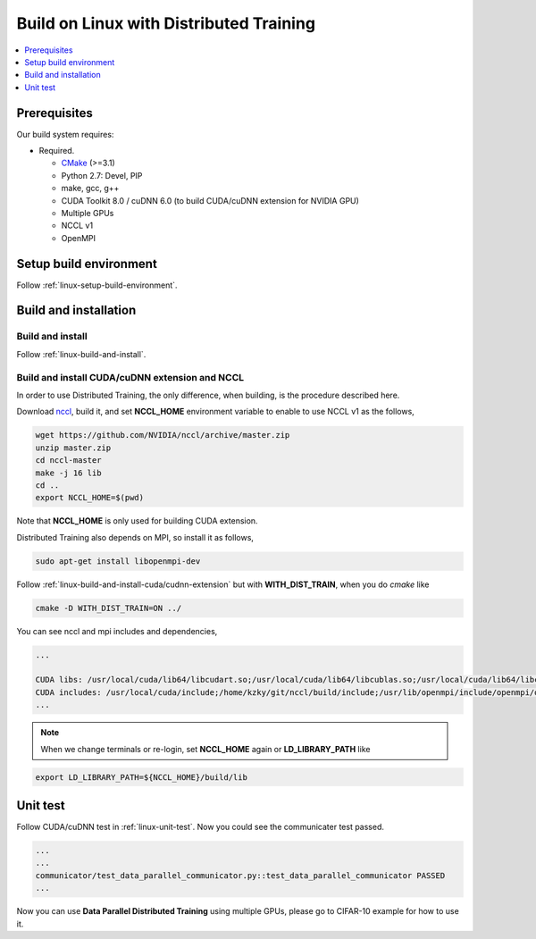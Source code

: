 Build on Linux with Distributed Training 
----------------------------------------

.. contents::
   :local:
   :depth: 1

Prerequisites
^^^^^^^^^^^^^

Our build system requires:

* Required.

  * `CMake <https://cmake.org/>`_ (>=3.1)
  * Python 2.7: Devel, PIP
  * make, gcc, g++
  * CUDA Toolkit 8.0 / cuDNN 6.0 (to build CUDA/cuDNN extension for NVIDIA GPU)
  * Multiple GPUs
  * NCCL v1
  * OpenMPI

Setup build environment
^^^^^^^^^^^^^^^^^^^^^^^

Follow :ref:`linux-setup-build-environment`.

Build and installation
^^^^^^^^^^^^^^^^^^^^^^

Build and install
"""""""""""""""""

Follow :ref:`linux-build-and-install`.

Build and install CUDA/cuDNN extension and NCCL
"""""""""""""""""""""""""""""""""""""""""""""""

In order to use Distributed Training, the only difference, when building, is 
the procedure described here. 

Download `nccl <https://github.com/NVIDIA/nccl>`_, build it, and set **NCCL_HOME** 
environment variable to enable to use NCCL v1 as the follows, 

.. code-block:: shell

	wget https://github.com/NVIDIA/nccl/archive/master.zip
	unzip master.zip
	cd nccl-master
	make -j 16 lib
	cd .. 
	export NCCL_HOME=$(pwd)
	
Note that **NCCL_HOME** is only used for building CUDA extension.


Distributed Training also depends on MPI, so install it as follows,

.. code-block:: shell

	sudo apt-get install libopenmpi-dev
	
Follow :ref:`linux-build-and-install-cuda/cudnn-extension` but 
with **WITH_DIST_TRAIN**, when you do `cmake` like 

.. code-block:: shell

	cmake -D WITH_DIST_TRAIN=ON ../                                                            

You can see nccl and mpi includes and dependencies,   

.. code-block:: shell

	...

	CUDA libs: /usr/local/cuda/lib64/libcudart.so;/usr/local/cuda/lib64/libcublas.so;/usr/local/cuda/lib64/libcurand.so;/home/kzky/git/nccl/build/lib/libnccl.so;/usr/lib/openmpi/lib/libmpi_cxx.so;/usr/lib/openmpi/lib/libmpi.so;/usr/local/cuda/lib64/libcudnn.so
	CUDA includes: /usr/local/cuda/include;/home/kzky/git/nccl/build/include;/usr/lib/openmpi/include/openmpi/opal/mca/event/libevent2021/libevent;/usr/lib/openmpi/include/openmpi/opal/mca/event/libevent2021/libevent/include;/usr/lib/openmpi/include;/usr/lib/openmpi/include/openmpi;/usr/local/cuda/include
	...


.. note::

	When we change terminals or re-login, set **NCCL_HOME** again or 
	**LD_LIBRARY_PATH** like
	
.. code-block:: shell
	
	export LD_LIBRARY_PATH=${NCCL_HOME}/build/lib


Unit test
^^^^^^^^^

Follow CUDA/cuDNN test in :ref:`linux-unit-test`. Now you could see the communicater 
test passed.

.. code-block:: shell

	...
	...
	communicator/test_data_parallel_communicator.py::test_data_parallel_communicator PASSED
	...


Now you can use **Data Parallel Distributed Training** using multiple GPUs, please
go to CIFAR-10 example for how to use it.


